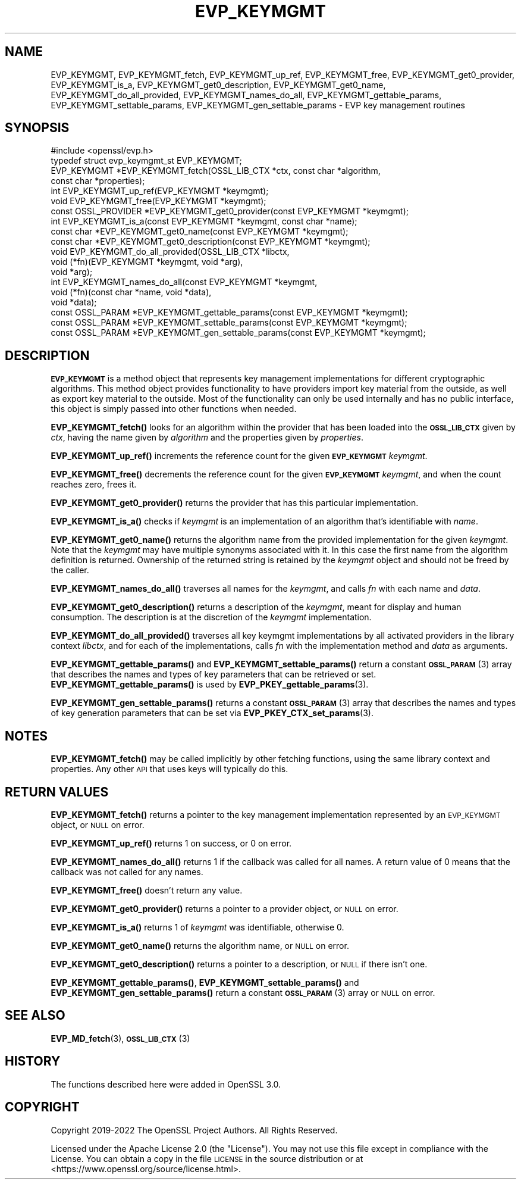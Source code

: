 .\" Automatically generated by Pod::Man 4.11 (Pod::Simple 3.35)
.\"
.\" Standard preamble:
.\" ========================================================================
.de Sp \" Vertical space (when we can't use .PP)
.if t .sp .5v
.if n .sp
..
.de Vb \" Begin verbatim text
.ft CW
.nf
.ne \\$1
..
.de Ve \" End verbatim text
.ft R
.fi
..
.\" Set up some character translations and predefined strings.  \*(-- will
.\" give an unbreakable dash, \*(PI will give pi, \*(L" will give a left
.\" double quote, and \*(R" will give a right double quote.  \*(C+ will
.\" give a nicer C++.  Capital omega is used to do unbreakable dashes and
.\" therefore won't be available.  \*(C` and \*(C' expand to `' in nroff,
.\" nothing in troff, for use with C<>.
.tr \(*W-
.ds C+ C\v'-.1v'\h'-1p'\s-2+\h'-1p'+\s0\v'.1v'\h'-1p'
.ie n \{\
.    ds -- \(*W-
.    ds PI pi
.    if (\n(.H=4u)&(1m=24u) .ds -- \(*W\h'-12u'\(*W\h'-12u'-\" diablo 10 pitch
.    if (\n(.H=4u)&(1m=20u) .ds -- \(*W\h'-12u'\(*W\h'-8u'-\"  diablo 12 pitch
.    ds L" ""
.    ds R" ""
.    ds C` ""
.    ds C' ""
'br\}
.el\{\
.    ds -- \|\(em\|
.    ds PI \(*p
.    ds L" ``
.    ds R" ''
.    ds C`
.    ds C'
'br\}
.\"
.\" Escape single quotes in literal strings from groff's Unicode transform.
.ie \n(.g .ds Aq \(aq
.el       .ds Aq '
.\"
.\" If the F register is >0, we'll generate index entries on stderr for
.\" titles (.TH), headers (.SH), subsections (.SS), items (.Ip), and index
.\" entries marked with X<> in POD.  Of course, you'll have to process the
.\" output yourself in some meaningful fashion.
.\"
.\" Avoid warning from groff about undefined register 'F'.
.de IX
..
.nr rF 0
.if \n(.g .if rF .nr rF 1
.if (\n(rF:(\n(.g==0)) \{\
.    if \nF \{\
.        de IX
.        tm Index:\\$1\t\\n%\t"\\$2"
..
.        if !\nF==2 \{\
.            nr % 0
.            nr F 2
.        \}
.    \}
.\}
.rr rF
.\"
.\" Accent mark definitions (@(#)ms.acc 1.5 88/02/08 SMI; from UCB 4.2).
.\" Fear.  Run.  Save yourself.  No user-serviceable parts.
.    \" fudge factors for nroff and troff
.if n \{\
.    ds #H 0
.    ds #V .8m
.    ds #F .3m
.    ds #[ \f1
.    ds #] \fP
.\}
.if t \{\
.    ds #H ((1u-(\\\\n(.fu%2u))*.13m)
.    ds #V .6m
.    ds #F 0
.    ds #[ \&
.    ds #] \&
.\}
.    \" simple accents for nroff and troff
.if n \{\
.    ds ' \&
.    ds ` \&
.    ds ^ \&
.    ds , \&
.    ds ~ ~
.    ds /
.\}
.if t \{\
.    ds ' \\k:\h'-(\\n(.wu*8/10-\*(#H)'\'\h"|\\n:u"
.    ds ` \\k:\h'-(\\n(.wu*8/10-\*(#H)'\`\h'|\\n:u'
.    ds ^ \\k:\h'-(\\n(.wu*10/11-\*(#H)'^\h'|\\n:u'
.    ds , \\k:\h'-(\\n(.wu*8/10)',\h'|\\n:u'
.    ds ~ \\k:\h'-(\\n(.wu-\*(#H-.1m)'~\h'|\\n:u'
.    ds / \\k:\h'-(\\n(.wu*8/10-\*(#H)'\z\(sl\h'|\\n:u'
.\}
.    \" troff and (daisy-wheel) nroff accents
.ds : \\k:\h'-(\\n(.wu*8/10-\*(#H+.1m+\*(#F)'\v'-\*(#V'\z.\h'.2m+\*(#F'.\h'|\\n:u'\v'\*(#V'
.ds 8 \h'\*(#H'\(*b\h'-\*(#H'
.ds o \\k:\h'-(\\n(.wu+\w'\(de'u-\*(#H)/2u'\v'-.3n'\*(#[\z\(de\v'.3n'\h'|\\n:u'\*(#]
.ds d- \h'\*(#H'\(pd\h'-\w'~'u'\v'-.25m'\f2\(hy\fP\v'.25m'\h'-\*(#H'
.ds D- D\\k:\h'-\w'D'u'\v'-.11m'\z\(hy\v'.11m'\h'|\\n:u'
.ds th \*(#[\v'.3m'\s+1I\s-1\v'-.3m'\h'-(\w'I'u*2/3)'\s-1o\s+1\*(#]
.ds Th \*(#[\s+2I\s-2\h'-\w'I'u*3/5'\v'-.3m'o\v'.3m'\*(#]
.ds ae a\h'-(\w'a'u*4/10)'e
.ds Ae A\h'-(\w'A'u*4/10)'E
.    \" corrections for vroff
.if v .ds ~ \\k:\h'-(\\n(.wu*9/10-\*(#H)'\s-2\u~\d\s+2\h'|\\n:u'
.if v .ds ^ \\k:\h'-(\\n(.wu*10/11-\*(#H)'\v'-.4m'^\v'.4m'\h'|\\n:u'
.    \" for low resolution devices (crt and lpr)
.if \n(.H>23 .if \n(.V>19 \
\{\
.    ds : e
.    ds 8 ss
.    ds o a
.    ds d- d\h'-1'\(ga
.    ds D- D\h'-1'\(hy
.    ds th \o'bp'
.    ds Th \o'LP'
.    ds ae ae
.    ds Ae AE
.\}
.rm #[ #] #H #V #F C
.\" ========================================================================
.\"
.IX Title "EVP_KEYMGMT 3ossl"
.TH EVP_KEYMGMT 3ossl "2023-11-23" "3.2.0" "OpenSSL"
.\" For nroff, turn off justification.  Always turn off hyphenation; it makes
.\" way too many mistakes in technical documents.
.if n .ad l
.nh
.SH "NAME"
EVP_KEYMGMT,
EVP_KEYMGMT_fetch,
EVP_KEYMGMT_up_ref,
EVP_KEYMGMT_free,
EVP_KEYMGMT_get0_provider,
EVP_KEYMGMT_is_a,
EVP_KEYMGMT_get0_description,
EVP_KEYMGMT_get0_name,
EVP_KEYMGMT_do_all_provided,
EVP_KEYMGMT_names_do_all,
EVP_KEYMGMT_gettable_params,
EVP_KEYMGMT_settable_params,
EVP_KEYMGMT_gen_settable_params
\&\- EVP key management routines
.SH "SYNOPSIS"
.IX Header "SYNOPSIS"
.Vb 1
\& #include <openssl/evp.h>
\&
\& typedef struct evp_keymgmt_st EVP_KEYMGMT;
\&
\& EVP_KEYMGMT *EVP_KEYMGMT_fetch(OSSL_LIB_CTX *ctx, const char *algorithm,
\&                                const char *properties);
\& int EVP_KEYMGMT_up_ref(EVP_KEYMGMT *keymgmt);
\& void EVP_KEYMGMT_free(EVP_KEYMGMT *keymgmt);
\& const OSSL_PROVIDER *EVP_KEYMGMT_get0_provider(const EVP_KEYMGMT *keymgmt);
\& int EVP_KEYMGMT_is_a(const EVP_KEYMGMT *keymgmt, const char *name);
\& const char *EVP_KEYMGMT_get0_name(const EVP_KEYMGMT *keymgmt);
\& const char *EVP_KEYMGMT_get0_description(const EVP_KEYMGMT *keymgmt);
\&
\& void EVP_KEYMGMT_do_all_provided(OSSL_LIB_CTX *libctx,
\&                                  void (*fn)(EVP_KEYMGMT *keymgmt, void *arg),
\&                                  void *arg);
\& int EVP_KEYMGMT_names_do_all(const EVP_KEYMGMT *keymgmt,
\&                              void (*fn)(const char *name, void *data),
\&                              void *data);
\& const OSSL_PARAM *EVP_KEYMGMT_gettable_params(const EVP_KEYMGMT *keymgmt);
\& const OSSL_PARAM *EVP_KEYMGMT_settable_params(const EVP_KEYMGMT *keymgmt);
\& const OSSL_PARAM *EVP_KEYMGMT_gen_settable_params(const EVP_KEYMGMT *keymgmt);
.Ve
.SH "DESCRIPTION"
.IX Header "DESCRIPTION"
\&\fB\s-1EVP_KEYMGMT\s0\fR is a method object that represents key management
implementations for different cryptographic algorithms.
This method object provides functionality to have providers import key
material from the outside, as well as export key material to the
outside.
Most of the functionality can only be used internally and has no
public interface, this object is simply passed into other functions
when needed.
.PP
\&\fBEVP_KEYMGMT_fetch()\fR looks for an algorithm within the provider that
has been loaded into the \fB\s-1OSSL_LIB_CTX\s0\fR given by \fIctx\fR, having the
name given by \fIalgorithm\fR and the properties given by \fIproperties\fR.
.PP
\&\fBEVP_KEYMGMT_up_ref()\fR increments the reference count for the given
\&\fB\s-1EVP_KEYMGMT\s0\fR \fIkeymgmt\fR.
.PP
\&\fBEVP_KEYMGMT_free()\fR decrements the reference count for the given
\&\fB\s-1EVP_KEYMGMT\s0\fR \fIkeymgmt\fR, and when the count reaches zero, frees it.
.PP
\&\fBEVP_KEYMGMT_get0_provider()\fR returns the provider that has this particular
implementation.
.PP
\&\fBEVP_KEYMGMT_is_a()\fR checks if \fIkeymgmt\fR is an implementation of an
algorithm that's identifiable with \fIname\fR.
.PP
\&\fBEVP_KEYMGMT_get0_name()\fR returns the algorithm name from the provided
implementation for the given \fIkeymgmt\fR. Note that the \fIkeymgmt\fR may have
multiple synonyms associated with it. In this case the first name from the
algorithm definition is returned. Ownership of the returned string is
retained by the \fIkeymgmt\fR object and should not be freed by the caller.
.PP
\&\fBEVP_KEYMGMT_names_do_all()\fR traverses all names for the \fIkeymgmt\fR, and
calls \fIfn\fR with each name and \fIdata\fR.
.PP
\&\fBEVP_KEYMGMT_get0_description()\fR returns a description of the \fIkeymgmt\fR, meant
for display and human consumption.  The description is at the discretion
of the \fIkeymgmt\fR implementation.
.PP
\&\fBEVP_KEYMGMT_do_all_provided()\fR traverses all key keymgmt implementations by
all activated providers in the library context \fIlibctx\fR, and for each
of the implementations, calls \fIfn\fR with the implementation method and
\&\fIdata\fR as arguments.
.PP
\&\fBEVP_KEYMGMT_gettable_params()\fR and \fBEVP_KEYMGMT_settable_params()\fR return a
constant \s-1\fBOSSL_PARAM\s0\fR\|(3) array that describes the names and types of key
parameters that can be retrieved or set.
\&\fBEVP_KEYMGMT_gettable_params()\fR is used by \fBEVP_PKEY_gettable_params\fR\|(3).
.PP
\&\fBEVP_KEYMGMT_gen_settable_params()\fR returns a constant \s-1\fBOSSL_PARAM\s0\fR\|(3) array that
describes the names and types of key generation parameters that can be set via
\&\fBEVP_PKEY_CTX_set_params\fR\|(3).
.SH "NOTES"
.IX Header "NOTES"
\&\fBEVP_KEYMGMT_fetch()\fR may be called implicitly by other fetching
functions, using the same library context and properties.
Any other \s-1API\s0 that uses keys will typically do this.
.SH "RETURN VALUES"
.IX Header "RETURN VALUES"
\&\fBEVP_KEYMGMT_fetch()\fR returns a pointer to the key management
implementation represented by an \s-1EVP_KEYMGMT\s0 object, or \s-1NULL\s0 on
error.
.PP
\&\fBEVP_KEYMGMT_up_ref()\fR returns 1 on success, or 0 on error.
.PP
\&\fBEVP_KEYMGMT_names_do_all()\fR returns 1 if the callback was called for all
names. A return value of 0 means that the callback was not called for any names.
.PP
\&\fBEVP_KEYMGMT_free()\fR doesn't return any value.
.PP
\&\fBEVP_KEYMGMT_get0_provider()\fR returns a pointer to a provider object, or \s-1NULL\s0
on error.
.PP
\&\fBEVP_KEYMGMT_is_a()\fR returns 1 of \fIkeymgmt\fR was identifiable,
otherwise 0.
.PP
\&\fBEVP_KEYMGMT_get0_name()\fR returns the algorithm name, or \s-1NULL\s0 on error.
.PP
\&\fBEVP_KEYMGMT_get0_description()\fR returns a pointer to a description, or \s-1NULL\s0 if
there isn't one.
.PP
\&\fBEVP_KEYMGMT_gettable_params()\fR, \fBEVP_KEYMGMT_settable_params()\fR and
\&\fBEVP_KEYMGMT_gen_settable_params()\fR return a constant \s-1\fBOSSL_PARAM\s0\fR\|(3) array or
\&\s-1NULL\s0 on error.
.SH "SEE ALSO"
.IX Header "SEE ALSO"
\&\fBEVP_MD_fetch\fR\|(3), \s-1\fBOSSL_LIB_CTX\s0\fR\|(3)
.SH "HISTORY"
.IX Header "HISTORY"
The functions described here were added in OpenSSL 3.0.
.SH "COPYRIGHT"
.IX Header "COPYRIGHT"
Copyright 2019\-2022 The OpenSSL Project Authors. All Rights Reserved.
.PP
Licensed under the Apache License 2.0 (the \*(L"License\*(R").  You may not use
this file except in compliance with the License.  You can obtain a copy
in the file \s-1LICENSE\s0 in the source distribution or at
<https://www.openssl.org/source/license.html>.
